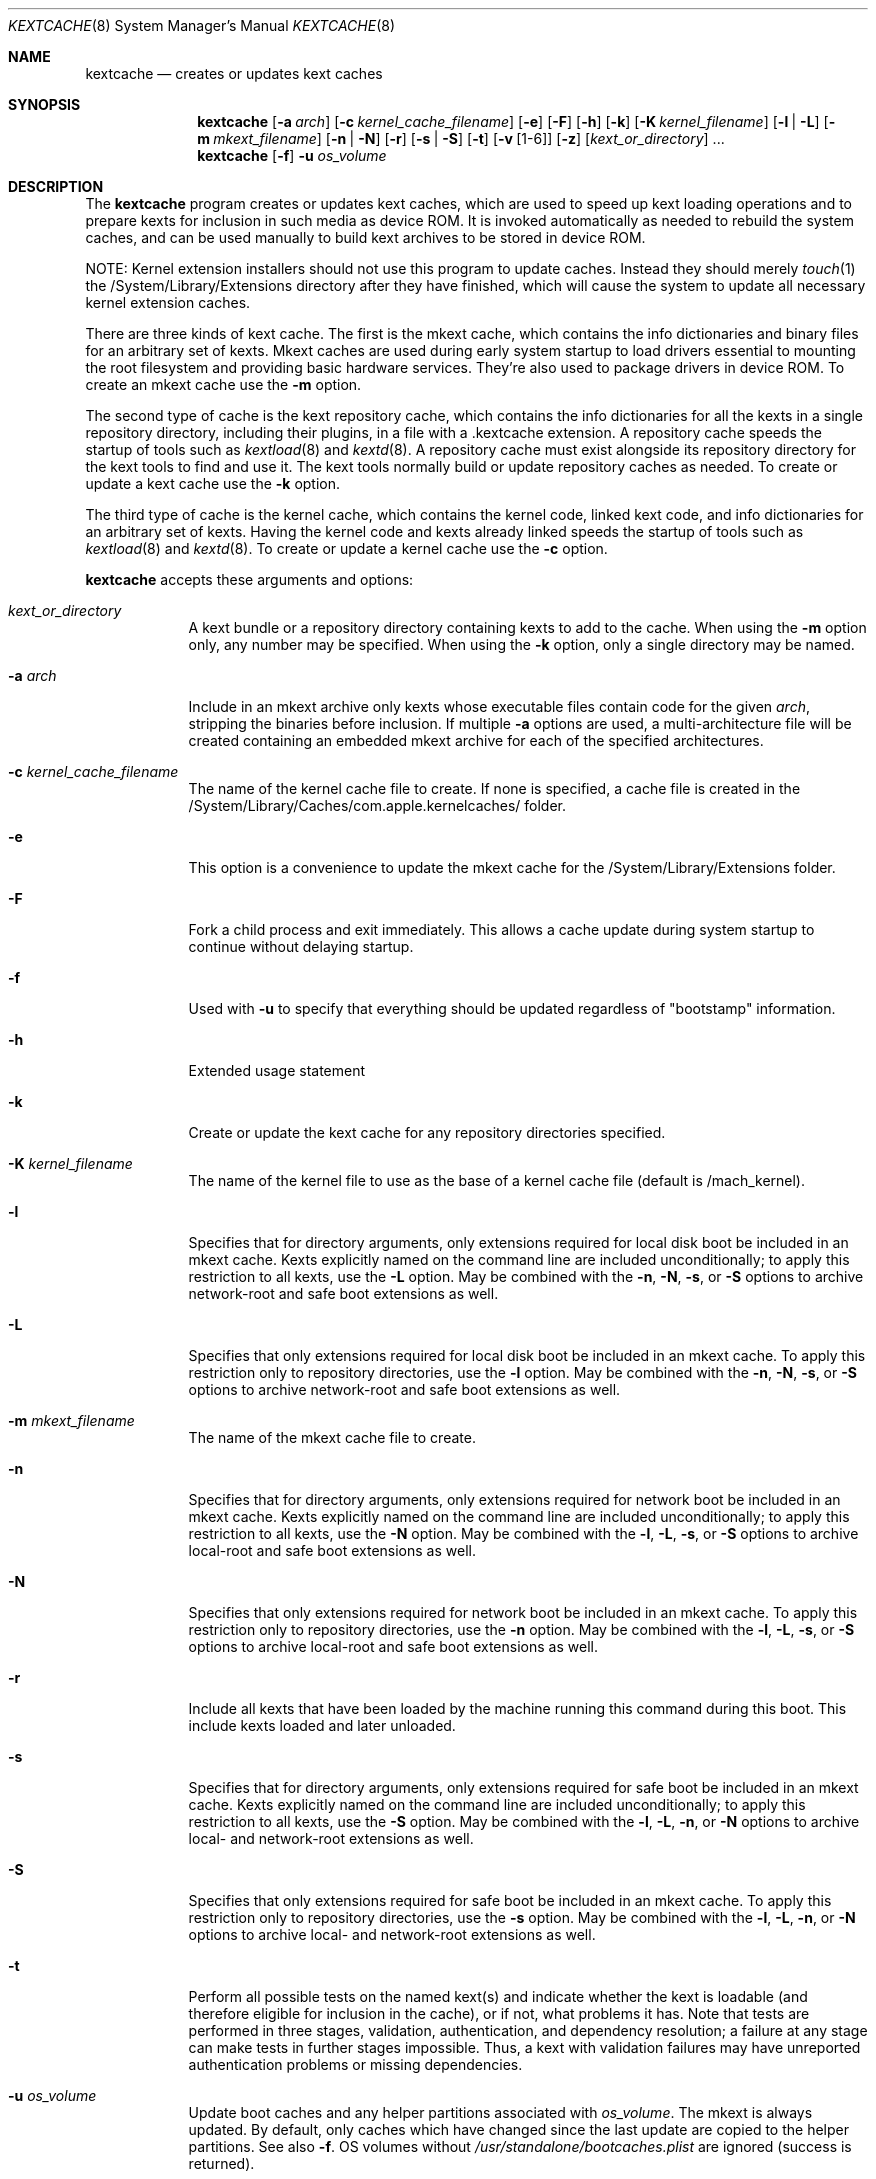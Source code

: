 .Dd April 8, 2002 
.Dt KEXTCACHE 8
.Os Darwin
.Sh NAME
.Nm kextcache
.Nd creates or updates kext caches
.Sh SYNOPSIS
.Nm
.Op Fl a Ar arch
.Op Fl c Ar kernel_cache_filename
.Op Fl e
.Op Fl F
.Op Fl h
.Op Fl k
.Op Fl K Ar kernel_filename
.Op Fl l | L
.Op Fl m Ar mkext_filename
.Op Fl n | N
.Op Fl r
.Op Fl s | S
.Op Fl t
.Op Fl v Op 1-6
.Op Fl z
.Op Ar kext_or_directory
\&.\|.\|.
.Nm
.Op Fl f
.Fl u
.Ar os_volume
.Sh DESCRIPTION
The
.Nm
program creates or updates kext caches, which are used to speed up
kext loading operations and to prepare kexts for inclusion in such
media as device ROM.
It is invoked automatically as needed to rebuild the system caches,
and can be used manually to build kext archives to be stored
in device ROM.
.Pp
NOTE:
Kernel extension installers should not use this program
to update caches.
Instead they should merely
.Xr touch 1
the /System/Library/Extensions
directory after they have finished, which will cause the system
to update all necessary kernel extension caches.
.Pp
There are three kinds of kext cache.
The first is the mkext cache,
which contains the info dictionaries and binary files
for an arbitrary set of kexts.
Mkext caches are used during early system startup
to load drivers essential to mounting the root filesystem
and providing basic hardware services.
They're also used to package drivers in device ROM.
To create an mkext cache use the
.Fl m
option.
.Pp
The second type of cache is the kext repository cache,
which contains the info dictionaries for all the kexts
in a single repository directory, including their plugins,
in a file with a .kextcache extension.
A repository cache speeds the startup of tools such as
.Xr kextload 8
and
.Xr kextd 8 .
A repository cache must exist alongside its repository
directory for the kext tools to find and use it.
The kext tools normally build or update repository caches as
needed.
To create or update a kext cache use the
.Fl k
option.
.Pp
The third type of cache is the kernel cache,
which contains the kernel code, linked kext code, and info
dictionaries for an arbitrary set of kexts. Having the kernel
code and kexts already linked speeds the startup of tools such as
.Xr kextload 8
and
.Xr kextd 8 . 
To create or update a kernel cache use the
.Fl c
option.
.Pp
.Nm
accepts these arguments and options:
.Bl -tag -width -indent
.It Ar kext_or_directory
A kext bundle or a repository directory containing kexts
to add to the cache.
When using the
.Fl m
option only, any number may be specified.
When using the
.Fl k
option, only a single directory may be named.
.It Fl a Ar arch
Include in an mkext archive only kexts
whose executable files contain code
for the given
.Ar arch ,
stripping the binaries before inclusion.
If multiple
.Fl a
options are used, a multi-architecture file will be created
containing an embedded mkext archive
for each of the specified architectures.
.It Fl c Ar kernel_cache_filename
The name of the kernel cache file to create. If none is specified,
a cache file is created in the
/System/Library/Caches/com.apple.kernelcaches/ folder.
.It Fl e
This option is a convenience to update the mkext cache
for the /System/Library/Extensions folder.
.It Fl F
Fork a child process and exit immediately.
This allows a cache update during system startup to continue
without delaying startup.
.It Fl f
Used with
.Fl u
to specify that everything should be updated regardless of "bootstamp"
information.
.It Fl h
Extended usage statement
.It Fl k
Create or update the kext cache for any repository directories specified.
.It Fl K Ar kernel_filename
The name of the kernel file to use as the base of a kernel cache file (default is /mach_kernel).
.It Fl l
Specifies that for directory arguments,
only extensions required for local disk boot
be included in an mkext cache.
Kexts explicitly named on the command line
are included unconditionally;
to apply this restriction to all kexts, use the
.Fl L
option.
May be combined with the
.Fl n ,
.Fl N ,
.Fl s ,
or
.Fl S
options to archive network-root and safe boot extensions as well.
.It Fl L
Specifies that only extensions required for local disk boot
be included in an mkext cache.
To apply this restriction only to repository directories, use the
.Fl l
option.
May be combined with the
.Fl n ,
.Fl N ,
.Fl s ,
or
.Fl S
options to archive network-root and safe boot extensions as well.
.It Fl m Ar mkext_filename
The name of the mkext cache file to create.
.It Fl n
Specifies that for directory arguments,
only extensions required for network boot
be included in an mkext cache.
Kexts explicitly named on the command line
are included unconditionally;
to apply this restriction to all kexts, use the
.Fl N
option.
May be combined with the
.Fl l ,
.Fl L ,
.Fl s ,
or
.Fl S
options to archive local-root and safe boot extensions as well.
.It Fl N
Specifies that only extensions required for network boot
be included in an mkext cache.
To apply this restriction only to repository directories, use the
.Fl n
option.
May be combined with the
.Fl l ,
.Fl L ,
.Fl s ,
or
.Fl S
options to archive local-root and safe boot extensions as well.
.It Fl r
Include all kexts that have been loaded by the machine running
this command during this boot. This include kexts loaded and later unloaded.
.It Fl s
Specifies that for directory arguments,
only extensions required for safe boot
be included in an mkext cache.
Kexts explicitly named on the command line
are included unconditionally;
to apply this restriction to all kexts, use the
.Fl S
option.
May be combined with the
.Fl l ,
.Fl L ,
.Fl n ,
or
.Fl N
options to archive local- and network-root extensions as well.
.It Fl S
Specifies that only extensions required for safe boot
be included in an mkext cache.
To apply this restriction only to repository directories, use the
.Fl s
option.
May be combined with the
.Fl l ,
.Fl L ,
.Fl n ,
or
.Fl N
options to archive local- and network-root extensions as well.
.It Fl t
Perform all possible tests on the named kext(s) and indicate
whether the kext is loadable
(and therefore eligible for inclusion in the cache),
or if not, what problems it has.
Note that tests are performed in three stages, validation,
authentication, and dependency resolution; a failure at any
stage can make tests in further stages impossible.
Thus, a kext with validation failures may have unreported
authentication problems or missing dependencies.
.It Fl u Ar os_volume
Update boot caches and any helper partitions associated with
.Ar os_volume .
The mkext is always updated.  By default, only caches which have changed
since the last update are copied to the helper partitions.  See also
.Fl f .
OS volumes without
.Pa /usr/standalone/bootcaches.plist
are ignored (success is returned).
.It Fl v Op 1-6
Verbose mode; print information about the kext scanning and loading
process. Higher levels of verbosity include all lower levels.  With this
program only verbose levels 1-3 are useful.  The levels of verbose output
are these:
.Bl -tag -width "xxx"
.It 1
prints basic kext scanning and archiving information
.It 2
prints basic compression information
.It 3
prints detailed kext scanning information; also uncompresses mkext cache
entries to make sure they do so without error
.It 4
prints basic information on every kext encountered
.It 5
prints detailed information on every kext encountered
.It 6
prints detailed load information (not applicable)
.El
.Pp
A kext can also specify verbose printing for just itself
using the OSBundleDebugLevel top-level info dictionary
property.
Its values are 1 and 2, for basic and detailed information,
respectively.
.It Fl z
Don't authenticate kexts.
This option is for convenience in building archive and cache files.
Mkext archives and kext repository caches must have
proper ownership (root:wheel) and permissions (0644)
in order to be used by the system.
.It Fl -
End of all options. Only kext or directory names follow.
.El
.Sh DIAGNOSTICS
.Nm
exits with a zero status upon success.
Upon failure, it prints an error message
and exits with a nonzero status.
When the
.Fl F
option is used, however,
.Nm
exits with a nonzero status only if the
.Xr fork 2
operation fails.
.Sh SEE ALSO 
.Xr kextd 8 ,
.Xr kextload 8 ,
.Xr kextstat 8 ,
.Xr kextunload 8
.Sh BUGS
Upon encountering a kext with validation errors,
.Nm
typically prints an error message about that kext,
even if it isn't involved in the cacheing request.
